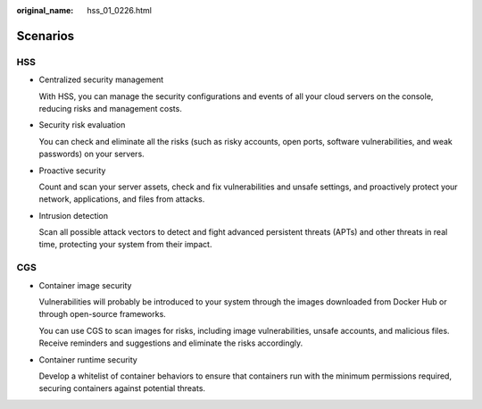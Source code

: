 :original_name: hss_01_0226.html

.. _hss_01_0226:

Scenarios
=========

HSS
---

-  Centralized security management

   With HSS, you can manage the security configurations and events of all your cloud servers on the console, reducing risks and management costs.

-  Security risk evaluation

   You can check and eliminate all the risks (such as risky accounts, open ports, software vulnerabilities, and weak passwords) on your servers.

-  Proactive security

   Count and scan your server assets, check and fix vulnerabilities and unsafe settings, and proactively protect your network, applications, and files from attacks.

-  Intrusion detection

   Scan all possible attack vectors to detect and fight advanced persistent threats (APTs) and other threats in real time, protecting your system from their impact.

CGS
---

-  Container image security

   Vulnerabilities will probably be introduced to your system through the images downloaded from Docker Hub or through open-source frameworks.

   You can use CGS to scan images for risks, including image vulnerabilities, unsafe accounts, and malicious files. Receive reminders and suggestions and eliminate the risks accordingly.

-  Container runtime security

   Develop a whitelist of container behaviors to ensure that containers run with the minimum permissions required, securing containers against potential threats.

